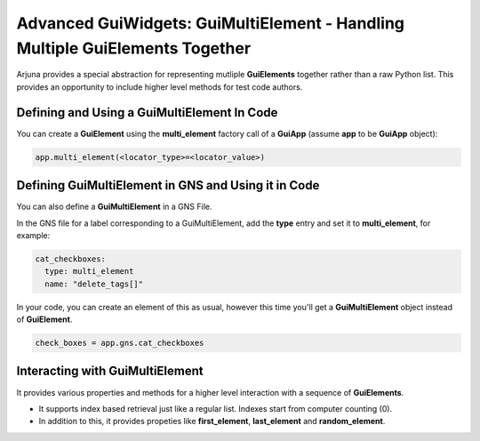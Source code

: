 .. _gui_multielement:

Advanced GuiWidgets: **GuiMultiElement** - Handling Multiple GuiElements Together
=================================================================================

Arjuna provides a special abstraction for representing mutliple **GuiElements** together rather than a raw Python list. This provides an opportunity to include higher level methods for test code authors.

Defining and Using a GuiMultiElement In Code
--------------------------------------------

You can create a **GuiElement** using the **multi_element** factory call of a **GuiApp** (assume **app** to be **GuiApp** object):

.. code-block:: python

  app.multi_element(<locator_type>=<locator_value>)

Defining GuiMultiElement in GNS and Using it in Code
----------------------------------------------------

You can also define a **GuiMultiElement** in a GNS File.

In the GNS file for a label corresponding to a GuiMultiElement, add the **type** entry and set it to **multi_element**, for example:

.. code-block:: yaml

  cat_checkboxes:
    type: multi_element
    name: "delete_tags[]"

In your code, you can create an element of this as usual, however this time you'll get a **GuiMultiElement** object instead of **GuiElement**.

.. code-block:: python

   check_boxes = app.gns.cat_checkboxes

Interacting with GuiMultiElement
--------------------------------

It provides various properties and methods for a higher level interaction with a sequence of **GuiElements**.

- It supports index based retrieval just like a regular list. Indexes start from computer counting (0).
- In addition to this, it provides propeties like **first_element**, **last_element** and **random_element**.
